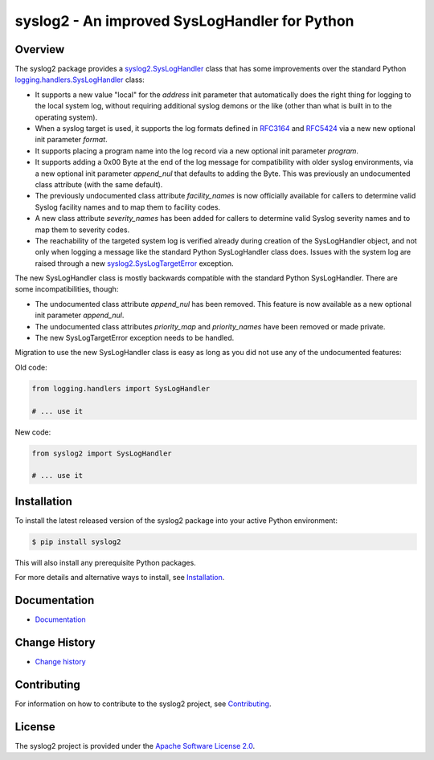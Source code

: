 syslog2 - An improved SysLogHandler for Python
==============================================

.. image:: https://badge.fury.io/py/syslog2.svg
    :target: https://pypi.python.org/pypi/syslog2/
    :alt: Version on Pypi

.. image:: https://github.com/andy-maier/syslog2/workflows/test/badge.svg?branch=master
    :target: https://github.com/andy-maier/syslog2/actions/
    :alt: Actions status

.. image:: https://readthedocs.org/projects/syslog2/badge/?version=latest
    :target: https://readthedocs.org/projects/syslog2/builds/
    :alt: Docs build status (master)

.. image:: https://coveralls.io/repos/github/andy-maier/syslog2/badge.svg?branch=master
    :target: https://coveralls.io/github/andy-maier/syslog2?branch=master
    :alt: Test coverage (master)


Overview
--------

The syslog2 package provides a `syslog2.SysLogHandler`_ class that has some
improvements over the standard Python `logging.handlers.SysLogHandler`_ class:

* It supports a new value "local" for the `address` init parameter that
  automatically does the right thing for logging to the local system log,
  without requiring additional syslog demons or the like (other than what is
  built in to the operating system).

* When a syslog target is used, it supports the log formats defined in
  `RFC3164 <https://www.ietf.org/rfc/rfc3164.html>`_ and
  `RFC5424 <https://www.ietf.org/rfc/rfc5424.html>`_ via a new new optional
  init parameter `format`.

* It supports placing a program name into the log record via a new optional
  init parameter `program`.

* It supports adding a 0x00 Byte at the end of the log message for compatibility
  with older syslog environments, via a new optional init parameter
  `append_nul` that defaults to adding the Byte. This was previously an
  undocumented class attribute (with the same default).

* The previously undocumented class attribute `facility_names` is now
  officially available for callers to determine valid Syslog facility names
  and to map them to facility codes.

* A new class attribute `severity_names` has been added for callers to determine
  valid Syslog severity names and to map them to severity codes.

* The reachability of the targeted system log is verified already during
  creation of the SysLogHandler object, and not only when logging a message
  like the standard Python SysLogHandler class does. Issues with the system
  log are raised through a new `syslog2.SysLogTargetError`_ exception.

The new SysLogHandler class is mostly backwards compatible with the standard
Python SysLogHandler. There are some incompatibilities, though:

* The undocumented class attribute `append_nul` has been removed. This
  feature is now available as a new optional init parameter `append_nul`.

* The undocumented class attributes `priority_map` and `priority_names`
  have been removed or made private.

* The new SysLogTargetError exception needs to be handled.

Migration to use the new SysLogHandler class is easy as long as you did not
use any of the undocumented features:

Old code:

.. code-block:: python

    from logging.handlers import SysLogHandler

    # ... use it

New code:

.. code-block:: python

    from syslog2 import SysLogHandler

    # ... use it

.. _syslog2.SysLogHandler: https://syslog2.readthedocs.io/en/stable/reference.html#syslog2.SysLogHandler
.. _syslog2.SysLogTargetError: https://syslog2.readthedocs.io/en/stable/reference.html#syslog2.SysLogTargetError
.. _logging.handlers.SysLogHandler: https://docs.python.org/3/library/logging.handlers.html#sysloghandler


Installation
------------

To install the latest released version of the syslog2 package into your
active Python environment:

.. code-block:: bash

    $ pip install syslog2

This will also install any prerequisite Python packages.

For more details and alternative ways to install, see `Installation`_.

.. _Installation: https://syslog2.readthedocs.io/en/stable/intro.html#installation


Documentation
-------------

* `Documentation <https://syslog2.readthedocs.io/en/stable/>`_


Change History
--------------

* `Change history <https://syslog2.readthedocs.io/en/stable/changes.html>`_


Contributing
------------

For information on how to contribute to the syslog2 project, see
`Contributing <https://syslog2.readthedocs.io/en/stable/development.html#contributing>`_.


License
-------

The syslog2 project is provided under the
`Apache Software License 2.0 <https://raw.githubusercontent.com/andy-maier/syslog2/master/LICENSE>`_.
